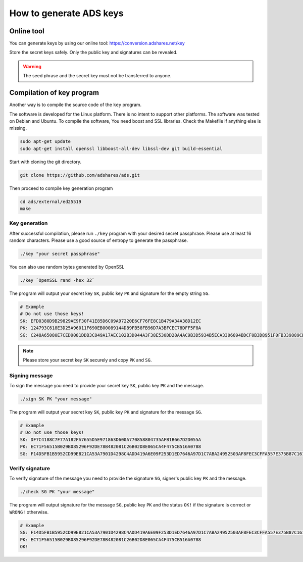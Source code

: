 
.. _how-to-generate-ads-keys:

How to generate ADS keys
============================

Online tool
-----------

You can generate keys by using our online tool: https://conversion.adshares.net/key

Store the secret keys safely.
Only the public key and signatures can be revealed.

.. warning::

    The seed phrase and the secret key must not be transferred to anyone.

Compilation of key program
--------------------------

Another way is to compile the source code of the ``key`` program.

The software is developed for the Linux platform.
There is no intent to support other platforms.
The software was tested on Debian and Ubuntu.
To compile the software, You need boost and SSL libraries.
Check the Makefile if anything else is missing.

.. code-block::

   sudo apt-get update
   sudo apt-get install openssl libboost-all-dev libssl-dev git build-essential

Start with cloning the git directory.

.. code-block::

   git clone https://github.com/adshares/ads.git

Then proceed to compile key generation program

.. code-block::

   cd ads/external/ed25519
   make

Key generation
^^^^^^^^^^^^^^

After successful compilation, please run ``./key`` program with your desired secret passphrase.
Please use at least 16 random characters. Please use a good source of entropy to generate the passphrase.

.. code-block::

   ./key "your secret passphrase"

You can also use random bytes generated by OpenSSL

.. code-block::

   ./key `OpenSSL rand -hex 32`

The program will output your secret key ``SK``, public key ``PK`` and signature for the empty string ``SG``.

.. code-block::

    # Example
    # Do not use those keys!
    SK: EFD0380D9B29829AE9F30F41E85D6C09A97220E6CF76FE8C1B479A34A38D12EC
    PK: 124793C618E3D25A96011F690EB00089144D89FB58FB96D7A3BFCEC78DFF5F8A
    SG: C248A65080E7CED9081DDB3C849A17AEC102B3D044A3F38E530DD28A4AC9B3D5934B5ECA3306894BDCF0B3D8951F0FB339889CBC3D63EF3A54E6FA6EAD2C1A00

.. note::

    Please store your secret key ``SK`` securely and copy ``PK`` and ``SG``.

.. _signing-message:

Signing message
^^^^^^^^^^^^^^^

To sign the message you need to provide your secret key ``SK``, public key ``PK`` and the message.

.. code-block::

   ./sign SK PK "your message"

The program will output your secret key ``SK``, public key ``PK`` and signature for the message ``SG``.

.. code-block::

    # Example
    # Do not use those keys!
    SK: DF7C4188C7F77A182FA7655D5E971863D600A770858804735AFB1B667D2D055A
    PK: EC71F56515B029B085296F92DE78B482081C26B02D8E065CA4F475CB516A0788
    SG: F14D5FB1B5952CD99E821CA53A7901D4298C4ADD419A6E09F253D1ED7646A97D1C7ABA24952503AF8FEC3CFFA557E375B87C161465C60FD929C39194BDAF7C08

.. _verify-signature:

Verify signature
^^^^^^^^^^^^^^^^

To verify signature of the message you need to provide the signature ``SG``, signer's public key ``PK`` and the message.

.. code-block::

   ./check SG PK "your message"

The program will output signature for the message ``SG``, public key ``PK`` and the status ``OK!`` if the signature is correct or ``WRONG!`` otherwise.

.. code-block::

    # Example
    SG: F14D5FB1B5952CD99E821CA53A7901D4298C4ADD419A6E09F253D1ED7646A97D1C7ABA24952503AF8FEC3CFFA557E375B87C161465C60FD929C39194BDAF7C08
    PK: EC71F56515B029B085296F92DE78B482081C26B02D8E065CA4F475CB516A0788
    OK!
